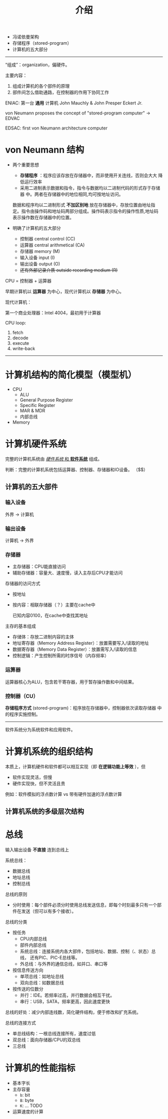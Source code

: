 #+title: 介绍

- 冯诺依曼架构
- 存储程序（stored-program）
- 计算机的五大部分

-----

“组成”：organization，偏硬件。

主要内容：
1. 组成计算机的各个部件的原理
2. 部件间怎么借助通路，在控制器的作用下协同工作

ENIAC: 第一台 *通用* 计算机
John Mauchly & John Presper Eckert Jr.

von Neumann proposes the concept of "stored-program computer" -> EDVAC

EDSAC: first von Neumann architecture computer

#+DOWNLOADED: screenshot @ 2021-08-24 11:40:11
[[file:../../../../02.Notes/imgs/von_Neumann_结构/2021-08-24_11-40-11_screenshot.png]]

* von Neumann 结构

- 两个重要思想
  - *存储程序* ：程序应该存放在存储器中，而非使用开关连线，否则会大大
    降低运行效率
  - 采用二进制表示数据和指令，指令与数据均以二进制代码的形式存于存储器
    中。两者在存储器中的地位相同,均可按地址访问。

  数据和程序均以二进制形式 *不加区别地* 放在存储器中，存放位置由地址指
  定。指令由操作码和地址码两部分组成。操作码表示指令的操作性质,地址码
  表示操作数在存储器中的位置。

- 明确了计算机的五大部分
  - 控制器 central control (CC)
  - 运算器 central arithmetical (CA)
  - 存储器 memory (M)
  - 输入设备 input (I)
  - 输出设备 output (O)
  - +还有外部记录介质 outside recording medium (R)+

CPU = 控制器 + 运算器

早期计算机以 *运算器* 为中心，现代计算机以 *存储器* 为中心。

现代计算机：
#+DOWNLOADED: screenshot @ 2021-08-24 11:52:12
[[file:../../../../02.Notes/imgs/von_Neumann_结构/2021-08-24_11-52-12_screenshot.png]]

第一个商业处理器：Intel 4004，最初用于计算器
#+DOWNLOADED: screenshot @ 2021-08-24 11:47:30
[[file:../../../../02.Notes/imgs/von_Neumann_结构/2021-08-24_11-47-30_screenshot.png]]


#+DOWNLOADED: screenshot @ 2021-08-24 11:48:54
[[file:../../../../02.Notes/imgs/von_Neumann_结构/2021-08-24_11-48-54_screenshot.png]]

#+DOWNLOADED: screenshot @ 2021-08-24 11:56:43
[[file:../../../../02.Notes/imgs/von_Neumann_结构/2021-08-24_11-56-43_screenshot.png]]


CPU loop:
1. fetch
2. decode
3. execute
4. write-back

-----

* 计算机结构的简化模型（模型机）

- CPU
  - ALU
  - General Purpose Register
  - Specific Register
  - MAR & MDR
  - 内部总线
- Memory

* 计算机硬件系统

完整的计算机系统由 _/硬件系统/ 和 *软件系统*_ 组成。

判断：完整的计算机系统包括运算器、控制器、存储器和IO设备。
（$\color{red}{错，还有{\bf 软件系统}}$）

** 计算机的五大部件
*** 输入设备
外界 $\to$ 计算机
*** 输出设备
计算机 $\to$ 外界
*** 存储器
- 主存储器：CPU能直接访问
- 辅助存储器：容量大、速度慢，读入主存后CPU才能访问

存储器的访问方式
- 按地址
- 按内容：相联存储器（？）主要在cache中

  已知内容0100，在cache中查找其地址

主存的基本组成
- 存储体：存放二进制内容的主体
- 地址寄存器（Memory Address Register）：放置需要写入/读取的地址
- 数据寄存器（Memory Data Register）：放置需写入/读取的信息
- 控制逻辑：产生控制所需的时序信号（内存频率）

*** 运算器

运算器核心为ALU，包含若干寄存器，用于暂存操作数和中间结果。

*** 控制器（CU）

*存储程序方式* (stored-program)：程序放在存储器中，控制器依次读取存储器
中的程序实施控制。

-----

软件系统分为系统软件和应用软件。

* 计算机系统的组织结构

本质上，计算机硬件和软件都可以相互实现（即 *在逻辑功能上等效* ），但
- 软件实现灵活，但慢
- 硬件实现快，但不灵活且贵


例如：软件模拟的浮点数计算 vs 带有硬件加速的浮点数计算

# - 硬件的软化：用软件代替硬件功能
# - 软件的硬化：用硬件代替软件功能
# - 固件：如BIOS，网卡固件等

** 计算机系统的多级层次结构

#+DOWNLOADED: screenshot @ 2021-08-26 16:33:50
[[file:../../../../02.Notes/imgs/计算机系统的组织结构/2021-08-26_16-33-50_screenshot.png]]

* 总线

输入输出设备 *不直接* 连到总线上

系统总线：
- 数据总线
- 地址总线
- 控制总线


总线的原则
- 分时使用：每个部件必须分时使用总线发送信息，即每个时刻最多只有一个部
  件在发送（但可以有多个接收）。

总线的分类
- 按任务
  - CPU内部总线
  - 部件内部总线
  - 系统总线：连接系统内各大部件，包括地址、数据、控制（、状态）总线，
    还有PIC、PIC-E总线等。
  - 外总线：与外界的通信总线，如并口、串口等
- 按信息传送方向
  - 单项总线：如地址总线
  - 双向总线：如数据总线
- 按传送的位数分
  - 并行：IDE。若频率过高，并行数据会相互干扰。
  - 串行：USB，SATA，频率更高，因此速度更快

总线的好处：减少内部连线数，简化硬件结构，便于修改和扩充系统。

总线的连接方式
- 单总线结构：一根总线连接所有，速度过低
- 双总线：面向存储器/CPU的双总线
- 三总线


* 计算机的性能指标
- 基本字长
- 主存容量
  - =b=: bit
  - =B=: byte 
  - =K=:
    ...
    TODO

- 运算速度的计算
